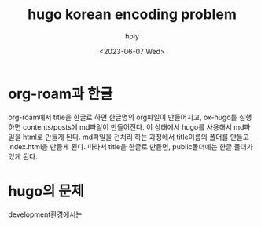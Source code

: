 :PROPERTIES:
:ID:       FDA01D2D-EDDA-4973-8C2D-76F8D92664CE
:mtime:    20230607174508
:ctime:    20230607174508
:END:
#+title: hugo korean encoding problem
#+AUTHOR: holy
#+EMAIL: hoyoul.park@gmail.com
#+DATE: <2023-06-07 Wed>
#+DESCRIPTION: hugo에서 website로 만들때, 한글문제가 있다.
#+HUGO_DRAFT: true
* org-roam과 한글
org-roam에서 title을 한글로 하면 한글명의 org파일이 만들어지고,
ox-hugo를 실행하면 contents/posts에 md파일이 만들어진다. 이 상태에서
hugo를 사용해서 md파일을 html로 만들게 된다. md파일을 전처리 하는
과정에서 title이름의 폴더를 만들고 index.html을 만들게 된다. 따라서
title을 한글로 만들면, public폴더에는 한글 폴더가 있게 된다.
* hugo의 문제
development환경에서는 
